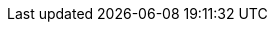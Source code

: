 ifdef::intro_text[]
. Follow the {filebeat-ref}/filebeat-installation-configuration.html[Filebeat quick start] to learn how to
install {filebeat} and connect to Elastic.
endif::[]

ifdef::ecs_logs[]
. Add the following configuration to your `filebeat.yaml` file to start collecting log data.

[source,yaml]
----
filebeat.inputs:
- type: filestream   <1>
  paths: /path/to/logs.json
  parsers:
    - ndjson:
        overwrite_keys: true   <2>
        add_error_key: true   <3>
        expand_keys: true   <4>
  fields:
    service.name: your_service_name   <5>
    service.version: your_service_version   <5>
    service.environment: your_service_environment   <5>

processors:   <6>
  - add_host_metadata: .
  - add_cloud_metadata: .
  - add_docker_metadata: .
  - add_kubernetes_metadata: .
----

<1> Use the filestream input to read lines from active log files.

<2> Values from the decoded JSON object overwrite the fields that {filebeat} normally adds (type, source, offset, etc.) in case of conflicts.

<3> {filebeat} adds an "error.message" and "error.type: json" key in case of JSON unmarshalling errors.

<4> {filebeat} will recursively de-dot keys in the decoded JSON, and expand them into a hierarchical object structure.

<5> The `service.name` (required), `service.version` (optional) and `service.environment` (optional) of the service you're collecting logs from, used for <<correlate-application-logs-log-correlation,Log correlation>>.

<6> Processors enhance your data. See {filebeat-ref}/filtering-and-enhancing-data.html[processors] to learn more.
endif::[]

ifdef::plaintext[]
. Configure `filebeat.yaml` file to start collecting log data.
. Add the following configuration to your `filebeat.yaml` file to start collecting log data.

[source,yaml]
----
filebeat.inputs:
- type: filestream   <1>
  paths: /path/to/logs.log   <2>
----

<1> Reads lines from an active log file.

<2> A list of glob-based paths that will be crawled and fetched.
endif::[]
